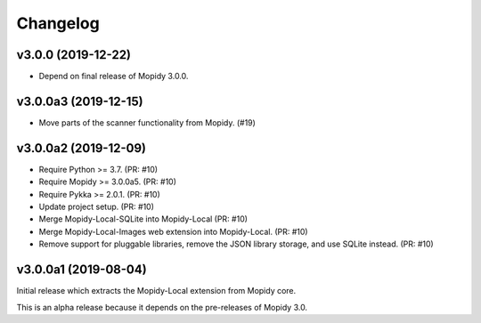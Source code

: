 *********
Changelog
*********


v3.0.0 (2019-12-22)
===================

- Depend on final release of Mopidy 3.0.0.


v3.0.0a3 (2019-12-15)
=====================

- Move parts of the scanner functionality from Mopidy. (#19)


v3.0.0a2 (2019-12-09)
=====================

- Require Python >= 3.7. (PR: #10)
- Require Mopidy >= 3.0.0a5. (PR: #10)
- Require Pykka >= 2.0.1. (PR: #10)
- Update project setup. (PR: #10)
- Merge Mopidy-Local-SQLite into Mopidy-Local (PR: #10)
- Merge Mopidy-Local-Images web extension into Mopidy-Local. (PR: #10)
- Remove support for pluggable libraries, remove the JSON library storage,
  and use SQLite instead. (PR: #10)


v3.0.0a1 (2019-08-04)
=====================

Initial release which extracts the Mopidy-Local extension from Mopidy core.

This is an alpha release because it depends on the pre-releases of Mopidy 3.0.

